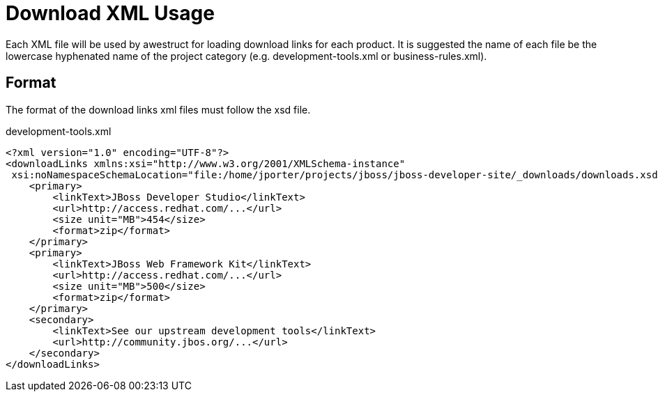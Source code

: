 = Download XML Usage

Each XML file will be used by awestruct for loading download links for each product. It is suggested the name of each
file be the lowercase hyphenated name of the project category (e.g. development-tools.xml or business-rules.xml).

== Format

The format of the download links xml files must follow the xsd file.

.development-tools.xml
----
<?xml version="1.0" encoding="UTF-8"?>
<downloadLinks xmlns:xsi="http://www.w3.org/2001/XMLSchema-instance"
 xsi:noNamespaceSchemaLocation="file:/home/jporter/projects/jboss/jboss-developer-site/_downloads/downloads.xsd">
    <primary>
        <linkText>JBoss Developer Studio</linkText>
        <url>http://access.redhat.com/...</url>
        <size unit="MB">454</size>
        <format>zip</format>
    </primary>
    <primary>
        <linkText>JBoss Web Framework Kit</linkText>
        <url>http://access.redhat.com/...</url>
        <size unit="MB">500</size>
        <format>zip</format>
    </primary>
    <secondary>
        <linkText>See our upstream development tools</linkText>
        <url>http://community.jbos.org/...</url>
    </secondary>
</downloadLinks>
----

